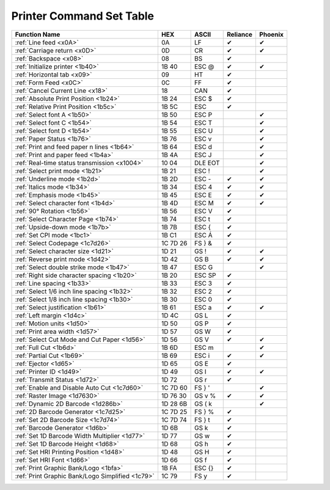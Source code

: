 Printer Command Set Table
=========================

+--------------------------------------------------+----------+---------+----------+---------+
|                  Function Name                   |   HEX    |  ASCII  | Reliance | Phoenix |
+==================================================+==========+=========+==========+=========+
| :ref:`Line feed <x0A>`                           | 0A       | LF      | ✔        | ✔       |
+--------------------------------------------------+----------+---------+----------+---------+
| :ref:`Carriage return <x0D>`                     | 0D       | CR      | ✔        | ✔       |
+--------------------------------------------------+----------+---------+----------+---------+
| :ref:`Backspace <x08>`                           | 08       | BS      | ✔        |         |
+--------------------------------------------------+----------+---------+----------+---------+
| :ref:`Initialize printer <1b40>`                 | 1B 40    | ESC @   | ✔        | ✔       |
+--------------------------------------------------+----------+---------+----------+---------+
| :ref:`Horizontal tab <x09>`                      | 09       | HT      | ✔        |         |
+--------------------------------------------------+----------+---------+----------+---------+
| :ref:`Form Feed <x0C>`                           | 0C       | FF      | ✔        |         |
+--------------------------------------------------+----------+---------+----------+---------+
| :ref:`Cancel Current Line <x18>`                 | 18       | CAN     | ✔        |         |
+--------------------------------------------------+----------+---------+----------+---------+
| :ref:`Absolute Print Position <1b24>`            | 1B 24    | ESC $   | ✔        |         |
+--------------------------------------------------+----------+---------+----------+---------+
| :ref:`Relative Print Position <1b5c>`            | 1B 5C    | ESC \   | ✔        |         |
+--------------------------------------------------+----------+---------+----------+---------+
| :ref:`Select font A <1b50>`                      | 1B 50    | ESC P   |          | ✔       |
+--------------------------------------------------+----------+---------+----------+---------+
| :ref:`Select font C <1b54>`                      | 1B 54    | ESC T   |          | ✔       |
+--------------------------------------------------+----------+---------+----------+---------+
| :ref:`Select font D <1b54>`                      | 1B 55    | ESC U   |          | ✔       |
+--------------------------------------------------+----------+---------+----------+---------+
| :ref:`Paper Status <1b76>`                       | 1B 76    | ESC v   |          | ✔       |
+--------------------------------------------------+----------+---------+----------+---------+
| :ref:`Print and feed paper n lines <1b64>`       | 1B 64    | ESC d   |          | ✔       |
+--------------------------------------------------+----------+---------+----------+---------+
| :ref:`Print and paper feed <1b4a>`               | 1B 4A    | ESC J   |          | ✔       |
+--------------------------------------------------+----------+---------+----------+---------+
| :ref:`Real-time status transmission <x1004>`     | 10 04    | DLE EOT |          | ✔       |
+--------------------------------------------------+----------+---------+----------+---------+
| :ref:`Select print mode <1b21>`                  | 1B 21    | ESC !   |          | ✔       |
+--------------------------------------------------+----------+---------+----------+---------+
| :ref:`Underline mode <1b2d>`                     | 1B 2D    | ESC -   | ✔        | ✔       |
+--------------------------------------------------+----------+---------+----------+---------+
| :ref:`Italics mode <1b34>`                       | 1B 34    | ESC 4   | ✔        | ✔       |
+--------------------------------------------------+----------+---------+----------+---------+
| :ref:`Emphasis mode <1b45>`                      | 1B 45    | ESC E   | ✔        | ✔       |
+--------------------------------------------------+----------+---------+----------+---------+
| :ref:`Select character font <1b4d>`              | 1B 4D    | ESC M   | ✔        | ✔       |
+--------------------------------------------------+----------+---------+----------+---------+
| :ref:`90° Rotation <1b56>`                       | 1B 56    | ESC V   | ✔        |         |
+--------------------------------------------------+----------+---------+----------+---------+
| :ref:`Select Character Page <1b74>`              | 1B 74    | ESC t   | ✔        |         |
+--------------------------------------------------+----------+---------+----------+---------+
| :ref:`Upside-down mode <1b7b>`                   | 1B 7B    | ESC {   | ✔        |         |
+--------------------------------------------------+----------+---------+----------+---------+
| :ref:`Set CPI mode <1bc1>`                       | 1B C1    | ESC Á   | ✔        |         |
+--------------------------------------------------+----------+---------+----------+---------+
| :ref:`Select Codepage <1c7d26>`                  | 1C 7D 26 | FS } &  | ✔        |         |
+--------------------------------------------------+----------+---------+----------+---------+
| :ref:`Select character size <1d21>`              | 1D 21    | GS !    | ✔        | ✔       |
+--------------------------------------------------+----------+---------+----------+---------+
| :ref:`Reverse print mode <1d42>`                 | 1D 42    | GS B    | ✔        | ✔       |
+--------------------------------------------------+----------+---------+----------+---------+
| :ref:`Select double strike mode <1b47>`          | 1B 47    | ESC G   |          | ✔       |
+--------------------------------------------------+----------+---------+----------+---------+
| :ref:`Right side character spacing <1b20>`       | 1B 20    | ESC SP  | ✔        |         |
+--------------------------------------------------+----------+---------+----------+---------+
| :ref:`Line spacing <1b33>`                       | 1B 33    | ESC 3   | ✔        |         |
+--------------------------------------------------+----------+---------+----------+---------+
| :ref:`Select 1/6 inch line spacing <1b32>`       | 1B 32    | ESC 2   | ✔        |         |
+--------------------------------------------------+----------+---------+----------+---------+
| :ref:`Select 1/8 inch line spacing <1b30>`       | 1B 30    | ESC 0   | ✔        |         |
+--------------------------------------------------+----------+---------+----------+---------+
| :ref:`Select justification <1b61>`               | 1B 61    | ESC a   | ✔        | ✔       |
+--------------------------------------------------+----------+---------+----------+---------+
| :ref:`Left margin <1d4c>`                        | 1D 4C    | GS L    | ✔        |         |
+--------------------------------------------------+----------+---------+----------+---------+
| :ref:`Motion units <1d50>`                       | 1D 50    | GS P    | ✔        |         |
+--------------------------------------------------+----------+---------+----------+---------+
| :ref:`Print area width <1d57>`                   | 1D 57    | GS W    | ✔        |         |
+--------------------------------------------------+----------+---------+----------+---------+
| :ref:`Select Cut Mode and Cut Paper <1d56>`      | 1D 56    | GS V    | ✔        | ✔       |
+--------------------------------------------------+----------+---------+----------+---------+
| :ref:`Full Cut <1b6d>`                           | 1B 6D    | ESC m   |          | ✔       |
+--------------------------------------------------+----------+---------+----------+---------+
| :ref:`Partial Cut <1b69>`                        | 1B 69    | ESC i   | ✔        | ✔       |
+--------------------------------------------------+----------+---------+----------+---------+
| :ref:`Ejector <1d65>`                            | 1D 65    | GS E    | ✔        |         |
+--------------------------------------------------+----------+---------+----------+---------+
| :ref:`Printer ID <1d49>`                         | 1D 49    | GS  I   | ✔        | ✔       |
+--------------------------------------------------+----------+---------+----------+---------+
| :ref:`Transmit Status <1d72>`                    | 1D 72    | GS r    | ✔        |         |
+--------------------------------------------------+----------+---------+----------+---------+
| :ref:`Enable and Disable Auto Cut <1c7d60>`      | 1C 7D 60 | FS  } ' |          | ✔       |
+--------------------------------------------------+----------+---------+----------+---------+
| :ref:`Raster Image <1d7630>`                     | 1D 76 30 | GS v %  | ✔        | ✔       |
+--------------------------------------------------+----------+---------+----------+---------+
| :ref:`Dynamic 2D Barcode <1d286b>`               | 1D 28 6B | GS  ( k |          | ✔       |
+--------------------------------------------------+----------+---------+----------+---------+
| :ref:`2D Barcode Generator <1c7d25>`             | 1C 7D 25 | FS } %  | ✔        |         |
+--------------------------------------------------+----------+---------+----------+---------+
| :ref:`Set 2D Barcode Size <1c7d74>`              | 1C 7D 74 | FS } t  | ✔        |         |
+--------------------------------------------------+----------+---------+----------+---------+
| :ref:`Barcode Generator <1d6b>`                  | 1D 6B    | GS k    | ✔        |         |
+--------------------------------------------------+----------+---------+----------+---------+
| :ref:`Set 1D Barcode Width Multiplier <1d77>`    | 1D 77    | GS w    | ✔        |         |
+--------------------------------------------------+----------+---------+----------+---------+
| :ref:`Set 1D Barcode Height <1d68>`              | 1D 68    | GS h    | ✔        |         |
+--------------------------------------------------+----------+---------+----------+---------+
| :ref:`Set HRI Printing Position <1d48>`          | 1D 48    | GS H    | ✔        |         |
+--------------------------------------------------+----------+---------+----------+---------+
| :ref:`Set HRI Font <1d66>`                       | 1D 66    | GS f    | ✔        |         |
+--------------------------------------------------+----------+---------+----------+---------+
| :ref:`Print Graphic Bank/Logo <1bfa>`            | 1B FA    | ESC {}  | ✔        |         |
+--------------------------------------------------+----------+---------+----------+---------+
| :ref:`Print Graphic Bank/Logo Simplified <1c79>` | 1C 79    | FS y    | ✔        |         |
+--------------------------------------------------+----------+---------+----------+---------+